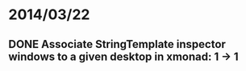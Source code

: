 * 2014/03/22
** DONE Associate StringTemplate inspector windows to a given desktop in xmonad: 1 -> 1
